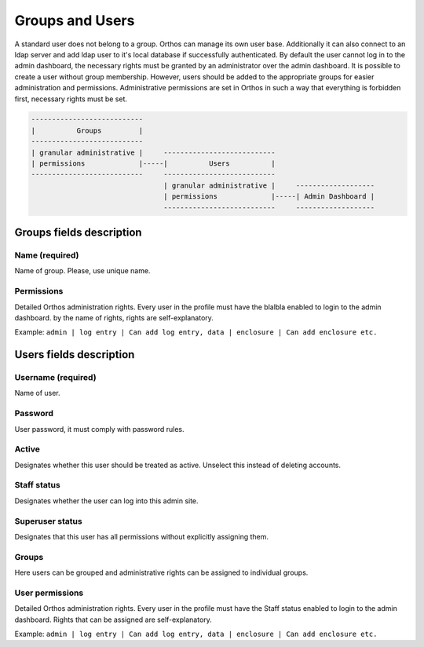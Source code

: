 ****************
Groups and Users
****************

A standard user does not belong to a group. Orthos can manage its own user base. Additionally it can also connect to an ldap server
and add ldap user to it's local database if successfully authenticated. By default the user cannot log
in to the admin dashboard, the necessary rights must be granted by an administrator over the admin dashboard.
It is possible to create a user without group membership. However, users should
be added to the appropriate groups for easier administration and permissions. Administrative permissions are set in
Orthos in such a way that everything is forbidden first, necessary rights must be set.

.. code-block::

    ---------------------------
    |          Groups         |
    ---------------------------
    | granular administrative |     ---------------------------
    | permissions             |-----|          Users          |
    ---------------------------     ---------------------------
                                    | granular administrative |     -------------------
                                    | permissions             |-----| Admin Dashboard |
                                    ---------------------------     -------------------


Groups fields description
#########################

Name (required)
===============

Name of group. Please, use unique name.

Permissions
===========

Detailed Orthos administration rights. Every user in the profile must have the blalbla enabled to login to the admin
dashboard. by the name of rights, rights are self-explanatory.

Example: ``admin | log entry | Can add log entry, data | enclosure | Can add enclosure etc.``

Users fields description
########################

Username (required)
===================

Name of user.

Password
========

User password, it must comply with password rules.

Active
======

Designates whether this user should be treated as active. Unselect this instead of deleting accounts.

Staff status
============

Designates whether the user can log into this admin site.

Superuser status
================

Designates that this user has all permissions without explicitly assigning them.

Groups
======

Here users can be grouped and administrative rights can be assigned to individual groups.

User permissions
================

Detailed Orthos administration rights. Every user in the profile must have the Staff status enabled to login to the
admin dashboard. Rights that can be assigned are self-explanatory.

Example: ``admin | log entry | Can add log entry, data | enclosure | Can add enclosure etc.``

